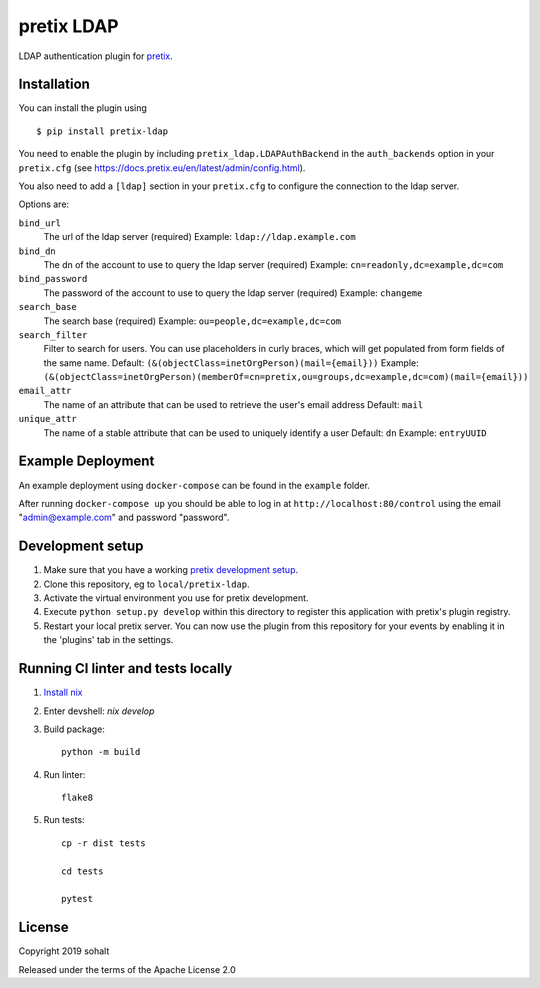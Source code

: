 pretix LDAP
==========================

LDAP authentication plugin for `pretix`_.

Installation
------------

You can install the plugin using ::

  $ pip install pretix-ldap

You need to enable the plugin by including ``pretix_ldap.LDAPAuthBackend`` in the ``auth_backends`` option in your ``pretix.cfg`` (see https://docs.pretix.eu/en/latest/admin/config.html).

You also need to add a ``[ldap]`` section in your ``pretix.cfg`` to configure the connection to the ldap server.

Options are:

``bind_url``
    The url of the ldap server (required)
    Example: ``ldap://ldap.example.com``

``bind_dn``
    The dn of the account to use to query the ldap server (required)
    Example: ``cn=readonly,dc=example,dc=com``

``bind_password``
    The password of the account to use to query the ldap server (required)
    Example: ``changeme``

``search_base``
    The search base (required)
    Example: ``ou=people,dc=example,dc=com``

``search_filter``
    Filter to search for users. You can use placeholders in curly braces, which will get populated from form fields of the same name.
    Default: ``(&(objectClass=inetOrgPerson)(mail={email}))``
    Example: ``(&(objectClass=inetOrgPerson)(memberOf=cn=pretix,ou=groups,dc=example,dc=com)(mail={email}))``

``email_attr``
    The name of an attribute that can be used to retrieve the user's email address
    Default: ``mail``

``unique_attr``
    The name of a stable attribute that can be used to uniquely identify a user
    Default: ``dn``
    Example: ``entryUUID``

Example Deployment
------------------

An example deployment using ``docker-compose`` can be found in the ``example`` folder.

After running ``docker-compose up`` you should be able to log in at ``http://localhost:80/control`` using the email "admin@example.com" and password "password".


Development setup
-----------------

1. Make sure that you have a working `pretix development setup`_.

2. Clone this repository, eg to ``local/pretix-ldap``.

3. Activate the virtual environment you use for pretix development.

4. Execute ``python setup.py develop`` within this directory to register this application with pretix's plugin registry.

5. Restart your local pretix server. You can now use the plugin from this repository for your events by enabling it in
   the 'plugins' tab in the settings.

Running CI linter and tests locally
-----------------------------------

1. `Install nix`_

2. Enter devshell: `nix develop`

3. Build package::

    python -m build

4. Run linter::

    flake8

5. Run tests::

    cp -r dist tests

    cd tests

    pytest


License
-------


Copyright 2019 sohalt

Released under the terms of the Apache License 2.0



.. _pretix: https://github.com/pretix/pretix
.. _pretix development setup: https://docs.pretix.eu/en/latest/development/setup.html
.. _Install nix: https://github.com/DeterminateSystems/nix-installer
